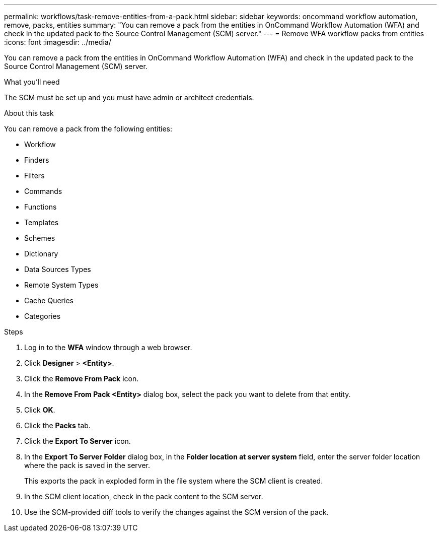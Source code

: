 ---
permalink: workflows/task-remove-entities-from-a-pack.html
sidebar: sidebar
keywords: oncommand workflow automation, remove, packs, entities
summary: "You can remove a pack from the entities in OnCommand Workflow Automation (WFA) and check in the updated pack to the Source Control Management (SCM) server."
---
= Remove WFA workflow packs from entities
:icons: font
:imagesdir: ../media/

[.lead]
You can remove a pack from the entities in OnCommand Workflow Automation (WFA) and check in the updated pack to the Source Control Management (SCM) server.

.What you'll need

The SCM must be set up and you must have admin or architect credentials.

.About this task

You can remove a pack from the following entities:

* Workflow
* Finders
* Filters
* Commands
* Functions
* Templates
* Schemes
* Dictionary
* Data Sources Types
* Remote System Types
* Cache Queries
* Categories

.Steps
. Log in to the *WFA* window through a web browser.
. Click *Designer* > *<Entity>*.
. Click the *Remove From Pack* icon.
. In the *Remove From Pack <Entity>* dialog box, select the pack you want to delete from that entity.
. Click *OK*.
. Click the *Packs* tab.
. Click the *Export To Server* icon.
. In the *Export To Server Folder* dialog box, in the *Folder location at server system* field, enter the server folder location where the pack is saved in the server.
+
This exports the pack in exploded form in the file system where the SCM client is created.

. In the SCM client location, check in the pack content to the SCM server.
. Use the SCM-provided diff tools to verify the changes against the SCM version of the pack.
